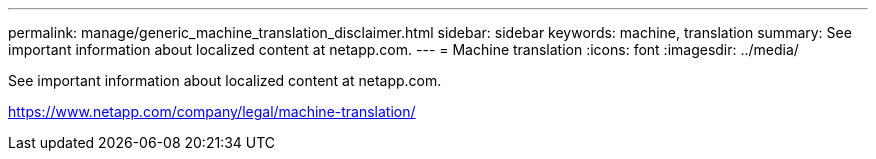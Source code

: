 ---
permalink: manage/generic_machine_translation_disclaimer.html
sidebar: sidebar
keywords: machine, translation
summary: See important information about localized content at netapp.com.
---
= Machine translation
:icons: font
:imagesdir: ../media/

See important information about localized content at netapp.com.

https://www.netapp.com/company/legal/machine-translation/
